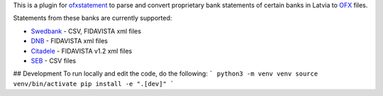 This is a plugin for `ofxstatement`_ to parse and convert proprietary bank statements of certain banks in Latvia to `OFX`_ files.

Statements from these banks are currently supported:

* `Swedbank`_ - CSV, FIDAVISTA xml files
* `DNB`_ - FIDAVISTA xml files
* `Citadele`_ - FIDAVISTA v1.2 xml files
* `SEB`_ - CSV files

.. _ofxstatement: https://github.com/kedder/ofxstatement
.. _OFX: http://en.wikipedia.org/wiki/Open_Financial_Exchange
.. _Swedbank: https://www.swedbank.lv/
.. _DNB: https://www.dnb.lv/
.. _Citadele: http://www.citadele.lv/
.. _SEB: http://www.seb.lv/


## Development
To run locally and edit the code, do the following:
```
python3 -m venv venv
source venv/bin/activate
pip install -e ".[dev]"
```
